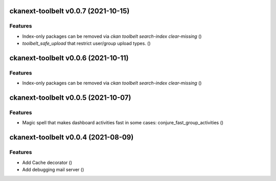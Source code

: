 ckanext-toolbelt v0.0.7 (2021-10-15)
====================================

Features
--------

- Index-only packages can be removed via `ckan toolbelt search-index clear-missing` ()
- `toolbelt_safe_upload` that restrict user/group upload types. ()


ckanext-toolbelt v0.0.6 (2021-10-11)
====================================

Features
--------

- Index-only packages can be removed via `ckan toolbelt search-index clear-missing` ()


ckanext-toolbelt v0.0.5 (2021-10-07)
====================================

Features
--------

- Magic spell that makes dashboard activities fast in some cases: conjure_fast_group_activities ()


ckanext-toolbelt v0.0.4 (2021-08-09)
====================================

Features
--------

- Add Cache decorator ()
- Add debugging mail server ()
